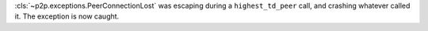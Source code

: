 :cls:`~p2p.exceptions.PeerConnectionLost` was escaping during a ``highest_td_peer`` call, and
crashing whatever called it. The exception is now caught.
